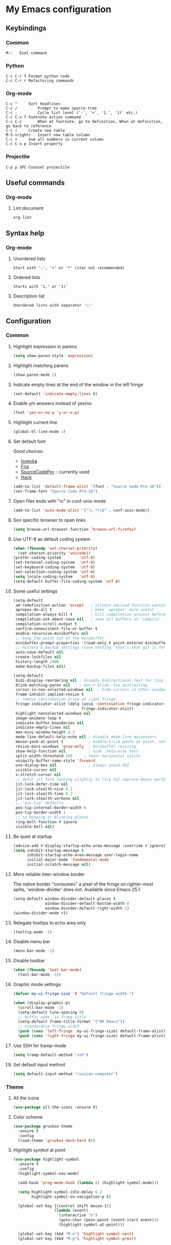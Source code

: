 * My Emacs configuration
** Keybindings
*** Common
#+BEGIN_SRC text
  M-:	Eval command
#+END_SRC
*** Python
#+BEGIN_SRC text
  C-c C-r f Format python code
  C-c C-r r Refactoring commands
#+END_SRC
*** Org-mode
#+BEGIN_SRC text
  C-c ^		Sort headlines
  C-c / 		Prompt to make sparce-tree
  C-c - 		Cycle list level ('-', '+', '1.', '1)' etc.)
  C-c C-x f	Footnote action command
  C-c C-c		When at footnote, go to definition, When at definition, go back to reference
  C-c |		Create new table
  M-S-<right>	Insert new table column
  C-c +		Sum all numbers in current column
  C-c C-x p	Insert property
#+END_SRC
*** Projectile
#+BEGIN_EXAMPLE
  C-p p SPC	Counsel projectile
#+END_EXAMPLE
** Useful commands
*** Org-mode
**** Lint document
#+BEGIN_SRC text
  org-lint
#+END_SRC
** Syntax help
*** Org-mode
**** Unordered lists
#+BEGIN_SRC text
  Start with '-', '+' or '*' (star not recommended)
#+END_SRC
**** Ordered lists
#+BEGIN_SRC text
  Starts with '1.' or '1)'
#+END_SRC
**** Description list
#+BEGIN_SRC text
  Unordered lists with separator '::'
#+END_SRC
** Configuration
*** Common
**** Highlight expression in parens
#+BEGIN_SRC emacs-lisp
  (setq show-paren-style 'expression)
#+END_SRC
**** Highlight matching parens
#+BEGIN_SRC emacs-lisp
  (show-paren-mode 2)
#+END_SRC
**** Indicate empty lines at the end of the window in the left fringe
#+BEGIN_SRC emacs-lisp
  (set-default 'indicate-empty-lines t)
#+END_SRC
**** Enable y/n answers instead of yes/no
#+BEGIN_SRC emacs-lisp
  (fset 'yes-or-no-p 'y-or-n-p)
#+END_SRC
**** Highlight current line
#+BEGIN_SRC emacs-lisp
  (global-hl-line-mode 1)
#+END_SRC
**** Set default font
Good choices:
+ [[https://slackbuilds.org/repository/14.2/system/Iosevka/][Iosevka]]
+ [[https://github.com/mozilla/Fira][Fira]]
+ [[https://github.com/adobe-fonts/source-code-pro][SourceCodePro]] :: currently used
+ [[https://slackbuilds.org/repository/14.2/system/hack-font-ttf/][Hack]]
#+BEGIN_SRC emacs-lisp
  (add-to-list 'default-frame-alist '(font . "Source Code Pro-10"))
  (set-frame-font "Source Code Pro-10")
#+END_SRC
**** Open files ends with "rc" in conf-unix-mode
#+BEGIN_SRC emacs-lisp
  (add-to-list 'auto-mode-alist '("\\.*rc$" . conf-unix-mode))
#+END_SRC
**** Sen specific browser to open links
#+BEGIN_SRC emacs-lisp
  (setq browse-url-browser-function 'browse-url-firefox)
#+END_SRC
**** Use UTF-8 as default coding system
#+BEGIN_SRC emacs-lisp
  (when (fboundp 'set-charset-priority)
    (set-charset-priority 'unicode))
  (prefer-coding-system        'utf-8)
  (set-terminal-coding-system  'utf-8)
  (set-keyboard-coding-system  'utf-8)
  (set-selection-coding-system 'utf-8)
  (setq locale-coding-system   'utf-8)
  (setq-default buffer-file-coding-system 'utf-8)
#+END_SRC
**** Some useful settings
#+BEGIN_SRC emacs-lisp
  (setq-default
   ad-redefinition-action 'accept   ; silence advised function warnings
   apropos-do-all t                 ; make `apropos' more useful
   compilation-always-kill t        ; kill compilation process before starting another
   compilation-ask-about-save nil   ; save all buffers on `compile'
   compilation-scroll-output t
   confirm-nonexistent-file-or-buffer t
   enable-recursive-minibuffers nil
   ;; keep the point out of the minibuffer
   minibuffer-prompt-properties '(read-only t point-entered minibuffer-avoid-prompt face minibuffer-prompt)
   ;; History & backup settings (save nothing, that's what git is for)
   auto-save-default nil
   create-lockfiles nil
   history-length 1000
   make-backup-files nil)

  (setq-default
   bidi-display-reordering nil ; disable bidirectional text for tiny performance boost
   blink-matching-paren nil    ; don't blink--too distracting
   cursor-in-non-selected-windows nil  ; hide cursors in other windows
   frame-inhibit-implied-resize t
   ;; remove continuation arrow on right fringe
   fringe-indicator-alist (delq (assq 'continuation fringe-indicator-alist)
                                fringe-indicator-alist)
   highlight-nonselected-windows nil
   image-animate-loop t
   indicate-buffer-boundaries nil
   indicate-empty-lines nil
   max-mini-window-height 0.3
   mode-line-default-help-echo nil ; disable mode-line mouseovers
   mouse-yank-at-point t           ; middle-click paste at point, not at click
   resize-mini-windows 'grow-only  ; Minibuffer resizing
   show-help-function nil          ; hide :help-echo text
   split-width-threshold 160	 ; favor horizontal splits
   uniquify-buffer-name-style 'forward
   use-dialog-box nil              ; always avoid GUI
   visible-cursor nil
   x-stretch-cursor nil
   ;; defer jit font locking slightly to [try to] improve Emacs performance
   jit-lock-defer-time nil
   jit-lock-stealth-nice 0.1
   jit-lock-stealth-time 0.2
   jit-lock-stealth-verbose nil
   ;; `pos-tip' defaults
   pos-tip-internal-border-width 6
   pos-tip-border-width 1
   ;; no beeping or blinking please
   ring-bell-function #'ignore
   visible-bell nil)
#+END_SRC
**** Be quiet at startup
#+BEGIN_SRC emacs-lisp
  (advice-add #'display-startup-echo-area-message :override #'ignore)
  (setq inhibit-startup-message t
        inhibit-startup-echo-area-message user-login-name
        initial-major-mode 'fundamental-mode
        initial-scratch-message nil)
#+END_SRC
**** More reliable inter-window border
The native border "consumes" a pixel of the fringe on righter-most splits,
'window-divider' does not. Available since Emacs 25.1.
#+BEGIN_SRC emacs-lisp
  (setq-default window-divider-default-places t
                window-divider-default-bottom-width 0
                window-divider-default-right-width 1)
  (window-divider-mode +1)
#+END_SRC
**** Relegate tooltips to echo area only
#+BEGIN_SRC emacs-lisp
  (tooltip-mode -1)
#+END_SRC
**** Disable menu bar
#+BEGIN_SRC emacs-lisp
  (menu-bar-mode -1)
#+END_SRC
**** Disable toolbar
#+BEGIN_SRC emacs-lisp
  (when (fboundp 'tool-bar-mode)
    (tool-bar-mode -1))
#+END_SRC
**** Graphic mode settings
#+BEGIN_SRC emacs-lisp
  (defvar my-ui-fringe-size '4 "Default fringe width.")

  (when (display-graphic-p)
    (scroll-bar-mode -1)
    (setq-default line-spacing 0)
    ;; buffer name  in frame title
    (setq-default frame-title-format '("RR Emacs"))
    ;; standardize fringe width
    (push (cons 'left-fringe  my-ui-fringe-size) default-frame-alist)
    (push (cons 'right-fringe my-ui-fringe-size) default-frame-alist))
#+END_SRC
**** Use SSH for tramp-mode
#+BEGIN_SRC emacs-lisp
  (setq tramp-default-method "ssh")
#+END_SRC
**** Set default input method
#+BEGIN_SRC emacs-lisp
  (setq default-input-method "russian-computer")
#+END_SRC
*** Theme
**** All the icons
#+BEGIN_SRC emacs-lisp
  (use-package all-the-icons :ensure t)
#+END_SRC
**** Color scheme
#+BEGIN_SRC emacs-lisp
  (use-package gruvbox-theme
    :ensure t
    :config
    (load-theme 'gruvbox-dark-hard t))
#+END_SRC
**** Highlight symbol at point
#+BEGIN_SRC emacs-lisp
  (use-package highlight-symbol
    :ensure t
    :config
    (highlight-symbol-nav-mode)

    (add-hook 'prog-mode-hook (lambda () (highlight-symbol-mode)))

    (setq highlight-symbol-idle-delay 0.2
          highlight-symbol-on-navigation-p t)

    (global-set-key [(control shift mouse-1)]
                    (lambda (event)
                      (interactive "e")
                      (goto-char (posn-point (event-start event)))
                      (highlight-symbol-at-point)))

    (global-set-key (kbd "M-n") 'highlight-symbol-next)
    (global-set-key (kbd "M-p") 'highlight-symbol-prev))
#+END_SRC
**** Modeline
***** Custom functions
****** Git status
#+BEGIN_SRC emacs-lisp
  (defun rr/modeline-git-vc ()
    "Show GIT status."
    (let ((branch (mapconcat 'concat (cdr (split-string vc-mode "[:-]")) "-")))
      (when (buffer-file-name)
        (pcase (vc-state (buffer-file-name))
          (`up-to-date
           (concat
            (propertize (all-the-icons-octicon "git-branch")
                        'face `(:inherit mode-line :family ,(all-the-icons-octicon-family) :height 1.2)
                        'display '(raise -0.1))
            (propertize (format " %s" branch) 'face `(:inherit mode-line))))
          (`edited
           (concat
            (propertize (all-the-icons-octicon "git-branch")
                        'face `(:inherit mode-line :foreground "#87afaf" :family ,(all-the-icons-octicon-family) :height 1.2)
                        'display '(raise -0.1))
            (propertize (format " %s" branch) 'face `(:inherit mode-line :foreground "#87afaf"))))
          (`added
           (concat
            (propertize (all-the-icons-octicon "git-branch")
                        'face `(:inherit mode-line :foreground "#b8bb26" :family ,(all-the-icons-octicon-family) :height 1.2)
                        'display '(raise -0.1))
            (propertize (format " %s" branch) 'face `(:inherit mode-line :foreground "#b8bb26"))))
          (`unregistered " ??")
          (`removed
           (concat
            (propertize (all-the-icons-octicon "git-branch")
                        'face `(:inherit mode-line :foreground "#fb4934" :family ,(all-the-icons-octicon-family) :height 1.2)
                        'display '(raise -0.1))
            (propertize (format " %s" branch) 'face `(:inherit mode-line :foreground "#fb4934"))))
          (`needs-merge " Con")
          (`needs-update " Upd")
          (`ignored " Ign")
          (_ " Unk")))))
#+END_SRC
****** SVN status
#+BEGIN_SRC emacs-lisp
  (defun rr/modeline-svn-vc ()
    "Show SVN status."
    (let ((revision (cadr (split-string vc-mode "-"))))
      (concat
       (propertize (format " %s" (all-the-icons-faicon "cloud")) 'face `(:height 1.2) 'display '(raise -0.1))
       (propertize (format " · %s" revision) 'face `(:height 0.9)))))
#+END_SRC
****** Flycheck status
#+BEGIN_SRC emacs-lisp
  (defun rr/flycheck-status-text ()
    (let* ((text (pcase flycheck-last-status-change
                   (`finished (if flycheck-current-errors
                                  (let ((count (let-alist (flycheck-count-errors flycheck-current-errors)
                                                 (+ (or .warning 0) (or .error 0)))))
                                    (propertize (format "✖ %s Issue%s" count (if (eq 1 count) "" "s")) 'face `(:inherit mode-line :foreground "#fb4934")))
                                (propertize "✔ No Issues" 'face `(:inherit mode-line :foreground "#afaf00"))))
                   (`running     (propertize "⟲ Running" 'face `(:inherit mode-line :foreground "#87afaf")))
                   (`no-checker  (propertize "⚠ No Checker" 'face `(:inherit mode-line)))
                   (`not-checked (propertize "✖ Disabled" 'face' `(:inherit mode-line)))
                   (`errored     (propertize "⚠ Error" 'face `(:inherit mode-line :foreground "#fb4934")))
                   (`interrupted (propertize "⛔ Interrupted" 'face `(:inherit mode-line :foreground "#fb4934")))
                   (`suspicious  ""))))
      (propertize text)))
#+END_SRC
****** Update vc-state in all buffers
#+BEGIN_SRC emacs-lisp
  (defun rr/refresh-vc-state ()
    "Refresh vc-state on all buffers."
    (dolist (buff (buffer-list))
      (with-current-buffer buff
        (when (vc-mode)
          (vc-refresh-state)))))
#+END_SRC
***** Spaceline
****** Faces
#+BEGIN_SRC emacs-lisp
  (defface rr/spaceline-unmodified
    '((t :inherit 'spaceline-unmodified :background "#87afaf"))
    "Face for unmodified buffer in the mode-line.")

  (defface rr/spaceline-modified
    '((t :inherit 'spaceline-modified :background "#d75f5f"))
    "Face for modified buffer in the mode-line.")

  (defface rr/spaceline-read-only
    '((t :inherit 'spaceline-read-only :background "#d787af"))
    "Face for read-only buffer in the mode-line.")

  (defun rr/spaceline-face (face active)
    "For spaceline-face-func get FACE and ACTIVE."
    (pcase (cons face active)
      ('(face1 . t)   'mode-line)
      ('(face1 . nil) 'mode-line-inactive)
      ('(face2 . t)   'mode-line)
      ('(face2 . nil) 'mode-line-inactive)
      ('(line . t)    'mode-line)
      ('(line . nil)  'mode-line-inactive)
      ('(highlight . t)
       (cond
        (buffer-read-only 'rr/spaceline-read-only)
        ((buffer-modified-p) 'rr/spaceline-modified)
        (t 'rr/spaceline-unmodified)))
      ('(highlight . nil) 'powerline-inactive1)
      (_ 'error)))
#+END_SRC
****** Common configuration
#+BEGIN_SRC emacs-lisp
  (use-package spaceline :ensure t
    :config
    (setq powerline-height 30)
    (setq powerline-default-separator 'utf-8)
    (setq spaceline-separator-dir-left '(right . right))
    (setq spaceline-separator-dir-right '(right . right))
    (setq powerline-default-separator 'alternate)
    (setq spaceline-window-numbers-unicode t)
    (setq spaceline-face-func 'rr/spaceline-face))
#+END_SRC
****** Custom theme
#+BEGIN_SRC emacs-lisp
  (require 'spaceline-config)

  ;; Define custom segments
  (spaceline-define-segment rr/version-control
    "Show VC status."
    (when vc-mode
      (cond
       ((string-match "Git[:-]" vc-mode) (rr/modeline-git-vc))
       ((string-match "SVN-" vc-mode) (rr/modeline-svn-vc))
       (t (propertize (format "%s" vc-mode)))))
    :enabled t)

  (spaceline-define-segment rr/flycheck-status
    "Print current flycheck status."
    (when (and (bound-and-true-p flycheck-mode))
      (format "%s " (rr/flycheck-status-text)))
    :enabled t)

  ;; My custom theme
  (defun rr/spaceline-theme (&rest additional-segments)
    "Apply my spaceline theme ADDITIONAL-SEGMENTS are inserted on the right."
    (spaceline-install
      `(((workspace-number
          window-number)
         :fallback evil-state
         :face highlight-face
         :priority 0)
        (anzu :priority 4)
        auto-compile
        ((buffer-id remote-host)
         :priority 5)
        (point-position line-column)
        (buffer-position :priority 0)
        (process :when active)
        (mu4e-alert-segment :when active)
        (erc-track :when active)
        (org-pomodoro :when active)
        (org-clock :when active))
      `(which-function
        (python-pyvenv :fallback python-pyenv)
        purpose
        (battery :when active)
        (selection-info :priority 2)
        input-method
        (buffer-encoding-abbrev :priority 3)
        (global :when active)
        ,@additional-segments
        (rr/version-control :when active :priority 7)
        major-mode
        (rr/flycheck-status :when active)))

    (setq-default mode-line-format '("%e" (:eval (spaceline-ml-main)))))

  (rr/spaceline-theme)
  (spaceline-compile)
#+END_SRC
*** Semantic
**** Enable semantic mode global
#+BEGIN_SRC emacs-lisp
  (semantic-mode 1)
#+END_SRC
**** Highlight current function
#+BEGIN_SRC emacs-lisp
  (global-semantic-highlight-func-mode 1)
#+END_SRC
**** Show function definition at the top of buffer
#+BEGIN_SRC emacs-lisp
  (global-semantic-stickyfunc-mode 1)
#+END_SRC
**** Enable database
#+BEGIN_SRC emacs-lisp
  (global-semanticdb-minor-mode 1)
#+END_SRC
*** Autocomplete
**** Common
#+BEGIN_SRC emacs-lisp
  (use-package company
    :ensure t
    :init
    (setq company-dabbrev-downcase nil)
    :config
    ;; (setq company-auto-complete nil)
    (add-hook 'after-init-hook 'global-company-mode)
    (setq-default
     company-idle-delay .2
     company-minimum-prefix-length 1
     company-require-match nil
     company-tooltip-align-annotations t))
#+END_SRC
**** Statistic
Show more offten used completeons first
#+BEGIN_SRC emacs-lisp
  (use-package company-statistics
    :ensure t
    :config
    (company-statistics-mode))
#+END_SRC
**** Quick help
#+BEGIN_SRC emacs-lisp
  (use-package company-quickhelp
    :ensure t
    :config
    (company-quickhelp-mode 1))
#+END_SRC
**** Languages
***** LaTeX
#+BEGIN_SRC emacs-lisp
  (use-package company-auctex
    :ensure t
    :config
    (company-auctex-init))
#+END_SRC
***** WEB
#+BEGIN_SRC emacs-lisp
  (use-package company-web
    :ensure t
    :config
    (add-to-list 'company-backends 'company-web-html)
    (add-to-list 'company-backends 'company-web-jade)
    (add-to-list 'company-backends 'company-web-slim))
#+END_SRC
***** Shell
#+BEGIN_SRC emacs-lisp
  (use-package company-shell
    :ensure t
    :config
    (add-to-list 'company-backends 'company-shell))
#+END_SRC
**** Solve company and yasnippet conflict
#+BEGIN_SRC emacs-lisp
  (defun company-yasnippet-or-completion ()
    "Solve company yasnippet conflicts."
    (interactive)
    (let ((yas-fallback-behavior
           (apply 'company-complete-common nil)))
      (yas-expand)))

  (add-hook 'company-mode-hook
            (lambda ()
              (substitute-key-definition
               'company-complete-common
               'company-yasnippet-or-completion
               company-active-map)))
#+END_SRC
*** Paradox
#+BEGIN_SRC emacs-lisp
  (use-package paradox
    :ensure t
    :config
    (setq-default
     paradox-column-width-package 27
     paradox-column-width-version 13
     paradox-execute-asynchronously t
     paradox-hide-wiki-packages t))
#+END_SRC
*** Ivy
**** Install and activate ivy
#+BEGIN_SRC emacs-lisp
  (use-package ivy
    :ensure t
    :config
    (ivy-mode 1)
    (setq ivy-use-virtual-buffers t)
    (setq ivy-count-format "(%d/%d) ")
    :bind (("<f2>" . bs-show)))
#+END_SRC
**** Swiper
#+BEGIN_SRC emacs-lisp
  (use-package swiper
    :ensure t
    :bind (("C-s" . swiper)))
#+END_SRC
**** Counsel
#+BEGIN_SRC emacs-lisp
  (use-package counsel
    :ensure t
    :bind (("M-x" . counsel-M-x)
           ("C-x C-f" . counsel-find-file)
           ("<f1> f" . counsel-describe-function)
           ("<f1> v" . counsel-describe-variable)
           ("<f1> l" . counsel-find-library)
           ("<f1> i" . counsel-info-lookup-symbol)
           ("<f1> u" . counsel-unicode-char)))
#+END_SRC
*** Smartparens
#+BEGIN_SRC emacs-lisp
  (use-package smartparens
    :ensure t
    :init
    (setq sp-show-pair-delay 0.1
          sp-show-pair-from-inside t)
    :config
    (require 'smartparens-config)
    (smartparens-global-mode)
    (show-smartparens-global-mode)
    (setq smartparens-strict-mode t))
#+END_SRC
*** Popup windows settings
I've tried ~shackle~, but it doesn't close help window after go to any
link.
**** Popwin
#+BEGIN_SRC emacs-lisp
  (use-package popwin
    :ensure t
    :config
    (setq popwin:popup-window-height 0.5)
    (popwin-mode 1))
#+END_SRC
*** Rainbow delimiters
#+BEGIN_SRC emacs-lisp
  (use-package rainbow-delimiters
    :ensure t
    :config
    (add-hook 'prog-mode-hook #'rainbow-delimiters-mode))
#+END_SRC
*** Anzu
#+BEGIN_SRC emacs-lisp
  (use-package anzu
    :ensure t
    :config
    (global-anzu-mode +1)
    (setq anzu-cons-mode-line-p nil))
#+END_SRC
*** Windows navigation
#+BEGIN_SRC emacs-lisp
  (use-package winum
    :ensure t
    :config
    (setq winum-auto-setup-mode-line nil)
    (winum-mode))
#+END_SRC
*** Dired
#+BEGIN_SRC emacs-lisp
  (use-package dired+
    :ensure t
    :config
    (setq dired-listing-switches "--group-directories-first -alh")
    (toggle-diredp-find-file-reuse-dir 1))
#+END_SRC
*** Projectile
**** Basic setup
#+BEGIN_SRC emacs-lisp
  (use-package projectile
    :ensure t
    :config
    (projectile-global-mode)
    (setq projectile-completion-system 'ivy)
    (add-to-list 'projectile-globally-ignored-files "*.log")
    (setq projectile-enable-caching t)
    (setq projectile-mode-line '(:eval (format " [%s]" (projectile-project-name)))))
#+END_SRC
**** Counsel projectile
#+BEGIN_SRC emacs-lisp
  (use-package counsel-projectile
    :ensure t
    :config
    (counsel-projectile-on))
#+END_SRC
*** Htmlize
#+BEGIN_SRC emacs-lisp
  (use-package htmlize
    :ensure t)
#+END_SRC
*** Syntax check
**** Flycheck
#+BEGIN_SRC emacs-lisp
  (use-package flycheck
    :ensure t
    :config
    (add-hook 'after-init-hook #'global-flycheck-mode)

    (setq flycheck-indication-mode 'right-fringe)
  
    (define-fringe-bitmap 'flycheck-fringe-bitmap-double-arrow
      [0 0 0 0 0 4 12 28 60 124 252 124 60 28 12 4 0 0 0 0]))
#+END_SRC
*** Version control
**** GIT
#+BEGIN_SRC emacs-lisp
  (use-package magit
    :ensure t
    :config
    (global-set-key (kbd "C-x g") 'magit-status)
    (setq magit-completing-read-function 'ivy-completing-read)
    (add-hook 'focus-in-hook 'rr/refresh-vc-state)
    (add-hook 'magit-post-refresh-hook 'rr/refresh-vc-state))
#+END_SRC
**** Highlight diff
#+BEGIN_SRC emacs-lisp
  (use-package diff-hl
    :ensure t
    :init
    (setq-default fringes-outside-margins t)

    :config
    (add-hook 'prog-mode-hook 'turn-on-diff-hl-mode)
    (add-hook 'vc-dir-mode-hook 'turn-on-diff-hl-mode)
    (add-hook 'magit-post-refresh-hook 'diff-hl-magit-post-refresh))
#+END_SRC
*** Org
**** Some tweaks
#+BEGIN_SRC emacs-lisp
  (add-hook 'org-mode-hook 'turn-on-font-lock)
  (add-hook 'org-mode-hook (lambda () (setq-local global-hl-line-mode nil)))
  (setq org-startup-folded 'content) ;; overview | content | all | showeverything
  (setq org-cycle-separator-lines 0)
  (setq org-tags-column -100)
  (setq org-startup-indented t)
  (setq org-hide-leading-stars t)
  (setq org-adapt-indentation nil)
  (setq org-src-window-setup 'current-window)
  (setq org-catch-invisible-edits 'show-and-error)
  (setq org-return-follows-link t)
  (add-to-list 'org-modules 'org-habit)
#+END_SRC
**** Agenda settings
#+BEGIN_SRC emacs-lisp
  (setq org-agenda-files (quote ("~/Org")))
  (setq org-directory "~/Org")
  (setq org-enforce-todo-dependencies t)
  (setq org-agenda-restore-windows-after-quit t)
#+END_SRC
**** Capture settings
#+BEGIN_SRC emacs-lisp
  (setq org-default-notes-file (concat org-directory "/notes.org"))

  (setq org-capture-templates
        '(("t" "Todo" entry (file+headline "" "Tasks")
           "* TODO %?\n%i"
           :clock-in t
           :clock-resume t)))

  (setq org-refile-targets (quote ((nil :maxlevel . 9)
                                   (org-agenda-files :maxlevel . 9))))
#+END_SRC
**** Tag list
#+BEGIN_SRC emacs-lisp
  (setq org-tag-alist '((:startgroup . nil)
                        ("@critical" . ?C)
                        ("@medium" . ?M)
                        ("@low" . ?L)
                        (:endgroup . nil)))
#+END_SRC
**** Keywords list
#+BEGIN_SRC emacs-lisp
  (setq org-todo-keywords
        '((sequence "TODO(t)" "PROGRESS(p!)" "PAUSED(h!)" "|" "DONE(d!)")))
#+END_SRC
**** Custom keywords faces
#+BEGIN_SRC emacs-lisp
  (setq org-todo-keyword-faces
        '(("PROGRESS" :foreground "#b57614" :weight bold)
          ("PAUSED" :foreground "#5f8787" :weight bold)))
#+END_SRC
**** Clock settings
#+BEGIN_SRC emacs-lisp
  (setq org-clock-persist 'history)
  (org-clock-persistence-insinuate)
  (setq org-log-into-drawer t)
  (setq org-log-done 'time)

  (defun rr/set-progress (last)
    "Set PROGRESS state if LAST is different."
    (when (not (string-equal last "PROGRESS"))
      (let ()
        (remove-hook 'org-after-todo-state-change-hook 'rr/start-clock)
        "PROGRESS")))

  (add-hook 'org-clock-in-hook
            (lambda ()
              (add-hook 'org-after-todo-state-change-hook 'rr/start-clock)))

  (setq org-clock-in-switch-to-state 'rr/set-progress)

  (setq non-clocking-states '("PAUSED" "DONE"))

  (defun rr/ido-non-clocking-state ()
    "Prompt to select non-clocking state."
    (interactive)
    (message "%s" (ido-completing-read "Select state: " non-clocking-states)))

  (defun rr/after-clock-stop (last)
    "Change TASK state after clock stop depends on LAST state."
    (when (not (or (string-equal last "PAUSED")
                   (string-equal last "DONE")
                   (string-equal last "TODO")))
      (let ()
        (remove-hook 'org-after-todo-state-change-hook 'rr/stop-clock)
        (if (y-or-n-p "Current task DONE? ")
              "DONE"
            "PAUSED"))))

  (add-hook 'org-clock-out-hook
            (lambda ()
              (add-hook 'org-after-todo-state-change-hook 'rr/stop-clock)))

  (setq org-clock-out-switch-to-state 'rr/after-clock-stop)

  (defun rr/stop-clock ()
    "Stop clock if task state changed to PAUSED or DONE."
    (when (and (org-clocking-p)
               (or (string-equal org-state "PAUSED")
                   (string-equal org-state "DONE")
                   (string-equal org-state "TODO"))
               (< (point) org-clock-marker)
               (> (save-excursion (outline-next-heading) (point))
                  org-clock-marker))
      (let ((org-log-note-clock-out nil)
            (org-clock-out-switch-to-state nil))
        (org-clock-out))))

  (add-hook 'org-after-todo-state-change-hook 'rr/stop-clock)

  (defun rr/start-clock ()
    "Start clock if task state changed to PROGRESS."
    (if (org-clocking-p)
        (when (and (string-equal org-state "PROGRESS")
                   (not (string-equal (nth 4 (org-heading-components)) org-clock-heading)))
          (let ((org-clock-in-switch-to-state nil))
            (org-clock-in)))
      (when (string-equal org-state "PROGRESS")
        (let ((org-clock-in-switch-to-state nil))
          (org-clock-in)))))

  (add-hook 'org-after-todo-state-change-hook 'rr/start-clock)
#+END_SRC
**** Appearance
***** Org bullets
#+BEGIN_SRC emacs-lisp
  (use-package org-bullets
    :ensure t
    :init

    (setq org-bullets-bullet-list '("•"))

    (setq org-ellipsis "…")

    :config
    (add-hook 'org-mode-hook #'org-bullets-mode))
#+END_SRC
***** Org source code
#+BEGIN_SRC emacs-lisp
  (setq org-src-fontify-natively t)

  (require 'color)
  (set-face-attribute 'org-block nil :background
                      (color-darken-name
                       (face-attribute 'default :background) 3))

  (setq org-src-block-faces '(("emacs-lisp" (:background "#282828"))
                              ("python" (:background "#282828"))))

#+END_SRC
**** Alerts
#+BEGIN_SRC emacs-lisp
  (use-package org-alert
    :ensure t
    :config
    (setq org-alert-enable t)
    (setq alert-default-style 'libnotify))
#+END_SRC
**** Markdown export
#+BEGIN_SRC emacs-lisp
  (require 'ox-md nil t)
#+END_SRC
**** Org-mime
#+BEGIN_SRC emacs-lisp
  (use-package org-mime
    :ensure t
    :config
    (add-hook 'message-mode-hook
            (lambda ()
              (local-set-key (kbd "C-c M-o") 'org-mime-htmlize)))
    (add-hook 'org-mode-hook
              (lambda ()
                (local-set-key (kbd "C-c M-o") 'org-mime-org-buffer-htmlize)))

    (add-hook 'org-mime-html-hook
              (lambda ()
                (org-mime-change-element-style
                 "pre" (format "color: %s; background-color: %s; padding: 0.5em;"
                               "#E6E1DC" "#232323"))))

    ;; the following can be used to nicely offset block quotes in email bodies
    (add-hook 'org-mime-html-hook
              (lambda ()
                (org-mime-change-element-style
                 "blockquote" "border-left: 2px solid gray; padding-left: 4px;")))

    (setq org-mime-export-options
          '(:section-numbers nil :with-author nil :with-toc nil)))
#+END_SRC
*** Languages
**** Haskell
***** Intero
#+BEGIN_SRC emacs-lisp
  (use-package intero
    :ensure t
    :config
    (add-hook 'haskell-mode-hook 'intero-mode))
#+END_SRC
***** Align rules
#+BEGIN_SRC emacs-lisp
  (add-hook 'align-load-hook
            (lambda ()
              (add-to-list 'align-rules-list
                           '(haskell-types
                             (regexp . "\\(\\s-+\\)\\(::\\|∷\\)\\s-+")
                             (modes quote (haskell-mode literate-haskell-mode))))))
  (add-hook 'align-load-hook
            (lambda ()
              (add-to-list 'align-rules-list
                           '(haskell-assignment
                             (regexp . "\\(\\s-+\\)=\\s-+")
                             (modes quote (haskell-mode literate-haskell-mode))))))

  (add-hook 'align-load-hook
            (lambda ()
              (add-to-list 'align-rules-list
                           '(haskell-arrows
                             (regexp . "\\(\\s-+\\)\\(->\\|→\\)\\s-+")
                             (modes quote (haskell-mode literate-haskell-mode))))))

  (add-hook 'align-load-hook
            (lambda ()
              (add-to-list 'align-rules-list
                           '(haskell-left-arrows
                             (regexp . "\\(\\s-+\\)\\(<-\\|←\\)\\s-+")
                             (modes quote (haskell-mode literate-haskell-mode))))))
#+END_SRC
***** Haskell doc mode
#+BEGIN_SRC emacs-lisp
  (add-hook 'haskell-mode-hook 'turn-on-haskell-doc-mode)
#+END_SRC
**** LaTeX
***** AucTEX tweaks
#+BEGIN_SRC emacs-lisp
  (setq TeX-auto-save t)
  (setq TeX-parse-self t)
  (setq-default TeX-master nil)
  (add-hook 'LaTeX-mode-hook 'visual-line-mode)
  (add-hook 'LaTeX-mode-hook 'flyspell-mode)
  (add-hook 'LaTeX-mode-hook 'LaTeX-math-mode)
  (add-hook 'LaTeX-mode-hook 'turn-on-reftex)
  (setq reftex-plug-into-AUCTeX t)

  (eval-after-load 'latex '(add-to-list 'LaTeX-verbatim-environments "lstlisting"))

  (font-lock-add-keywords
   'latex-mode
   `((,(concat "^\\s-*\\\\\\("
               "\\(documentclass\\|\\(sub\\)?section[*]?\\)"
               "\\(\\[[^]% \t\n]*\\]\\)?{[-[:alnum:]_ ]+"
               "\\|"
               "\\(begin\\|end\\){document"
               "\\)}.*\n?")
      (0 'your-face append))))

  (add-hook 'LaTeX-mode-hook (lambda ()
                               (TeX-fold-mode 1)))
#+END_SRC
**** Python
***** Virtualenv
#+BEGIN_SRC emacs-lisp
  (use-package virtualenvwrapper
    :ensure t
    :config
    (venv-initialize-interactive-shells)
    (venv-initialize-eshell))
#+END_SRC
***** Elpy
#+BEGIN_SRC emacs-lisp
  (use-package elpy
    :ensure t
    :config
    (elpy-enable)
    (setq elpy-rpc-backend "jedi")
    (add-hook 'elpy-mode-hook 'yas-minor-mode-on))
#+END_SRC
***** Tox
#+BEGIN_SRC emacs-lisp
  (use-package tox
    :ensure t
    :config
    (setq tox-runner 'py.test)
    (global-set-key "\C-ct" 'tox-current-class))
#+END_SRC
**** JSON
#+BEGIN_SRC emacs-lisp
  (use-package json-mode
    :ensure t
    :config
    (setq json-reformat:pretty-string? t))
#+END_SRC
**** YAML
#+BEGIN_SRC emacs-lisp
  (use-package yaml-mode
    :ensure t
    :config
    (add-to-list 'auto-mode-alist '("\\.yml\\'" . yaml-mode)))
#+END_SRC
**** WEB
#+BEGIN_SRC emacs-lisp
  (use-package web-mode
    :after smartparens
    :ensure t
    :config
    (add-to-list 'auto-mode-alist '("\\.phtml\\'" . web-mode))
    (add-to-list 'auto-mode-alist '("\\.tpl\\.php\\'" . web-mode))
    (add-to-list 'auto-mode-alist '("\\.[agj]sp\\'" . web-mode))
    (add-to-list 'auto-mode-alist '("\\.as[cp]x\\'" . web-mode))
    (add-to-list 'auto-mode-alist '("\\.erb\\'" . web-mode))
    (add-to-list 'auto-mode-alist '("\\.mustache\\'" . web-mode))
    (add-to-list 'auto-mode-alist '("\\.djhtml\\'" . web-mode))
    (add-to-list 'auto-mode-alist '("\\.html?\\'" . web-mode))

    (defun my-web-mode-hook ()
      "Disable autopair in web-mode."
      (setq web-mode-enable-auto-pairing nil))

    (add-hook 'web-mode-hook  'my-web-mode-hook)

    (defun sp-web-mode-is-code-context (id action context)
      "Don't remember what this ID, ACTION and CONTEXT."
      (and (eq action 'insert)
           (not (or (get-text-property (point) 'part-side)
                    (get-text-property (point) 'block-side)))))

    (sp-local-pair 'web-mode "<" nil :when '(sp-web-mode-is-code-context)))
#+END_SRC
*** Set keybindings
**** Common
#+BEGIN_SRC emacs-lisp
  (global-set-key (kbd "M-[") 'align)
#+END_SRC
**** Org
#+BEGIN_SRC emacs-lisp
  (global-set-key "\C-cl" 'org-store-link)
  (global-set-key "\C-ca" 'org-agenda)
  (global-set-key "\C-cc" 'org-capture)
  (global-set-key "\C-cb" 'org-iswitchb)

  (global-set-key (kbd "<f5>") 'org-clock-goto)
  (global-set-key (kbd "<f6>") 'org-clock-in)
  (global-set-key (kbd "<f7>") 'org-clock-out)
  ;; (global-set-key (kbd "<f7>") (lambda ()
  ;;                                (interactive)
  ;;                                (org-call-with-arg 'org-todo "PAUSED")))
  ;; (global-set-key (kbd "<f8>") (lambda ()
  ;;                                (interactive)
  ;;                                (org-call-with-arg 'org-todo "DONE")))
  (global-set-key "\C-cm" 'org-agenda-month-view)
#+END_SRC
